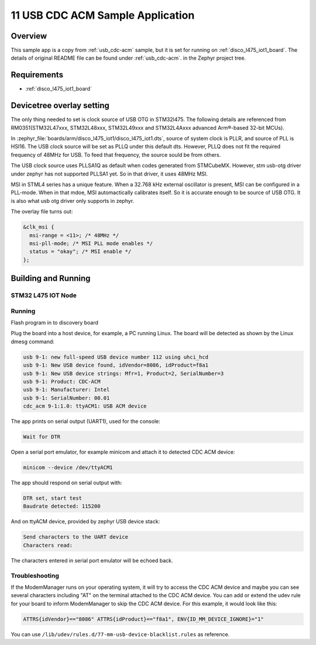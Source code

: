 .. _11-usb_cdc_acm:

11 USB CDC ACM Sample Application
#################################

Overview
********

This sample app is a copy from :ref:`usb_cdc-acm` sample, but it is set for 
running on :ref:`disco_l475_iot1_board`. The details of original README file 
can be found under :ref:`usb_cdc-acm`. in the Zephyr project tree.

Requirements
************

- :ref:`disco_l475_iot1_board`

Devicetree overlay setting
**************************

The only thing needed to set is clock source of USB OTG in STM32l475. 
The following details are referenced from RM0351(STM32L47xxx, STM32L48xxx, 
STM32L49xxx and STM32L4Axxx advanced Arm®-based 32-bit MCUs).

In :zephyr_file:`boards/arm/disco_l475_iot1/disco_l475_iot1.dts`, 
source of system clock is PLLR, and source of PLL is HSI16. The USB 
clock source will be set as PLLQ under this default dts. However, 
PLLQ does not fit the required frequency of 48MHz for USB. To feed 
that frequency, the source sould be from others.

The USB clock source uses PLLSA1Q as default when codes generated from 
STMCubeMX. However, stm usb-otg driver under zephyr has not supported 
PLLSA1 yet. So in that driver, it uses 48MHz MSI.

MSI in STML4 series has a unique feature. When a 32.768 kHz external 
oscillator is present, MSI can be configured in a PLL-mode. When in 
that mdoe, MSI automactically calibrates itself. So it is accurate 
enough to be source of USB OTG. It is also what usb otg driver only 
supports in zephyr.

The overlay file turns out:

.. code-block:: devicetree

  &clk_msi {
    msi-range = <11>; /* 48MHz */
    msi-pll-mode; /* MSI PLL mode enables */
    status = "okay"; /* MSI enable */
  };


Building and Running
********************

STM32 L475 IOT Node
===================

.. code-block:: console
  west build -p always -b disco_l475_iot1 -- -DDTC_OVERLAY_FILE="boards/disco_l475_iot1.overlay app.overlay"
  

Running
=======

Flash program in to discovery board

.. code-block:: console
  west flash

Plug the board into a host device, for example, a PC running Linux.
The board will be detected as shown by the Linux dmesg command:

.. code-block:: console

   usb 9-1: new full-speed USB device number 112 using uhci_hcd
   usb 9-1: New USB device found, idVendor=8086, idProduct=f8a1
   usb 9-1: New USB device strings: Mfr=1, Product=2, SerialNumber=3
   usb 9-1: Product: CDC-ACM
   usb 9-1: Manufacturer: Intel
   usb 9-1: SerialNumber: 00.01
   cdc_acm 9-1:1.0: ttyACM1: USB ACM device

The app prints on serial output (UART1), used for the console:

.. code-block:: console

   Wait for DTR

Open a serial port emulator, for example minicom
and attach it to detected CDC ACM device:

.. code-block:: console

   minicom --device /dev/ttyACM1

The app should respond on serial output with:

.. code-block:: console

   DTR set, start test
   Baudrate detected: 115200

And on ttyACM device, provided by zephyr USB device stack:

.. code-block:: console

   Send characters to the UART device
   Characters read:

The characters entered in serial port emulator will be echoed back.

Troubleshooting
===============

If the ModemManager runs on your operating system, it will try
to access the CDC ACM device and maybe you can see several characters
including "AT" on the terminal attached to the CDC ACM device.
You can add or extend the udev rule for your board to inform
ModemManager to skip the CDC ACM device.
For this example, it would look like this:

.. code-block:: none

   ATTRS{idVendor}=="8086" ATTRS{idProduct}=="f8a1", ENV{ID_MM_DEVICE_IGNORE}="1"

You can use
``/lib/udev/rules.d/77-mm-usb-device-blacklist.rules`` as reference.
